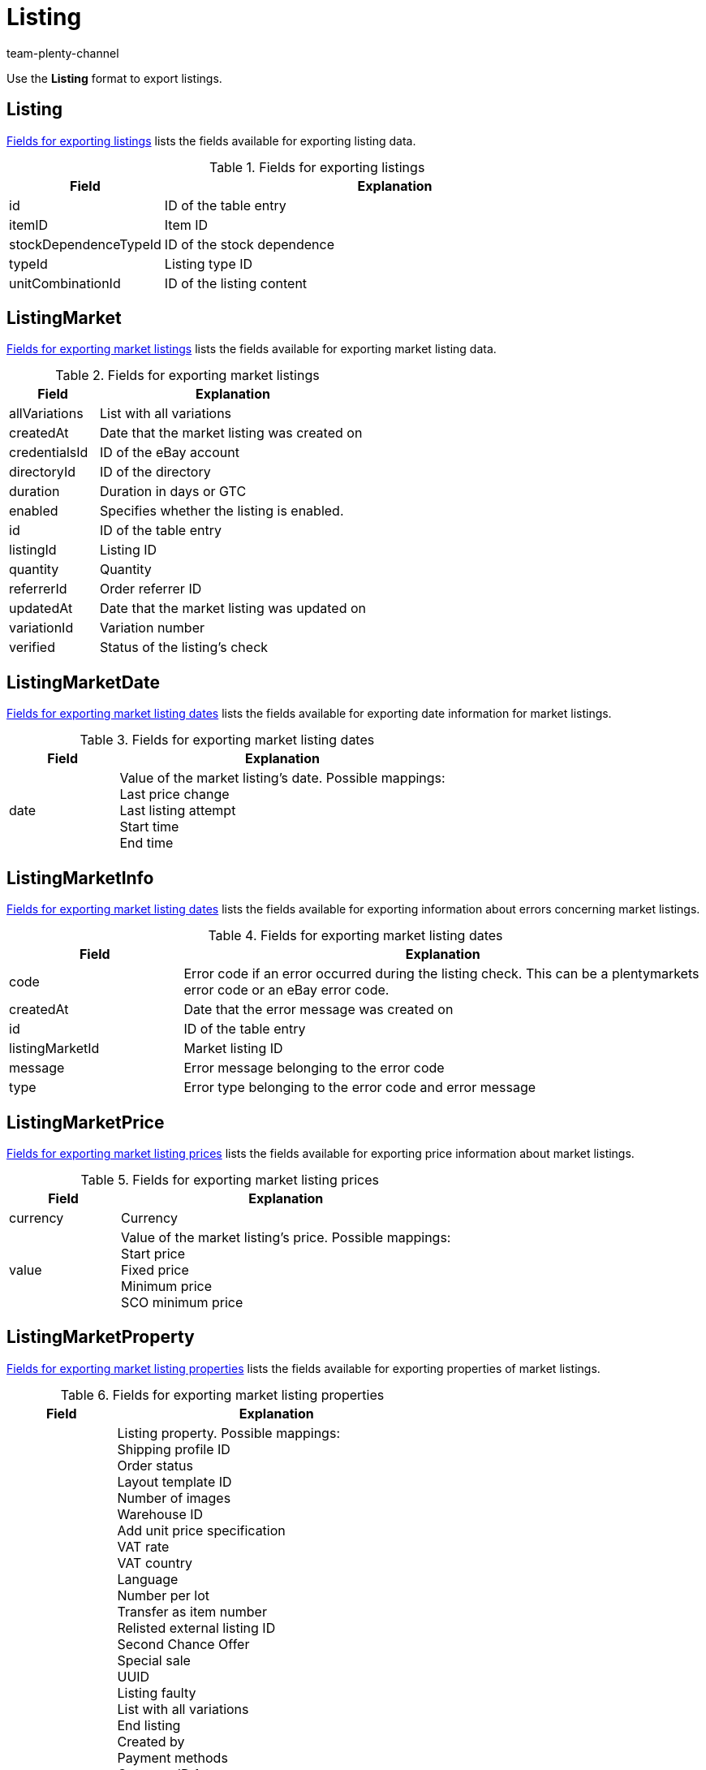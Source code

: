 = Listing
:keywords: Export listings, Exporting listings
:description: Use the Listing format to export listings.
:page-aliases: listing.adoc
:author: team-plenty-channel
:id: AHTOWEL

Use the *Listing* format to export listings.

[#100]
== Listing

<<#table-listing>> lists the fields available for exporting listing data.

[[table-listing]]
.Fields for exporting listings
[cols="1,3"]
|====
|Field |Explanation

|id
|ID of the table entry

|itemID
|Item ID

|stockDependenceTypeId
|ID of the stock dependence

|typeId
|Listing type ID

|unitCombinationId
|ID of the listing content
|====

[#200]
== ListingMarket

<<#table-listing-market>> lists the fields available for exporting market listing data.

[[table-listing-market]]
.Fields for exporting market listings
[cols="1,3"]
|====
|Field |Explanation

|allVariations
|List with all variations

|createdAt
|Date that the market listing was created on

|credentialsId
|ID of the eBay account

|directoryId
|ID of the directory

|duration
|Duration in days or GTC

|enabled
|Specifies whether the listing is enabled.

|id
|ID of the table entry

|listingId
|Listing ID

|quantity
|Quantity

|referrerId
|Order referrer ID

|updatedAt
|Date that the market listing was updated on

|variationId
|Variation number

|verified
|Status of the listing’s check
|====

[#300]
== ListingMarketDate

<<#table-listing-market-date>> lists the fields available for exporting date information for market listings.

[[table-listing-market-date]]
.Fields for exporting market listing dates
[cols="1,3"]
|====
|Field |Explanation

|date
|Value of the market listing’s date. Possible mappings: +
Last price change +
Last listing attempt +
Start time +
End time
|====

[#400]
== ListingMarketInfo

<<#table-listing-market-info>> lists the fields available for exporting information about errors concerning market listings.

[[table-listing-market-info]]
.Fields for exporting market listing dates
[cols="1,3"]
|====
|Field |Explanation

|code
|Error code if an error occurred during the listing check. This can be a plentymarkets error code or an eBay error code.

|createdAt
|Date that the error message was created on

|id
|ID of the table entry

|listingMarketId
|Market listing ID

|message
|Error message belonging to the error code

|type
|Error type belonging to the error code and error message
|====

[#500]
== ListingMarketPrice

<<#table-listing-market-price>> lists the fields available for exporting price information about market listings.

[[table-listing-market-price]]
.Fields for exporting market listing prices
[cols="1,3"]
|====
|Field |Explanation

|currency
|Currency

|value
|Value of the market listing’s price. Possible mappings: +
Start price +
Fixed price +
Minimum price +
SCO minimum price
|====

[#600]
== ListingMarketProperty

<<#table-listing-market-property>> lists the fields available for exporting properties of market listings.

[[table-listing-market-property]]
.Fields for exporting market listing properties
[cols="1,3"]
|====
|Field |Explanation

|value
|Listing property. Possible mappings: +
Shipping profile ID +
Order status +
Layout template ID +
Number of images +
Warehouse ID +
Add unit price specification +
VAT rate +
VAT country +
Language +
Number per lot +
Transfer as item number +
Relisted external listing ID +
Second Chance Offer +
Special sale +
UUID +
Listing faulty +
List with all variations +
End listing +
Created by +
Payment methods +
Category ID 1 +
Category ID 2 +
Shop category ID 1 +
Shop category ID 2 +
Shop category ID 3 +
Additional options +
Parts compatibility listing ID +
eBay market listings active at the same time +
eBay private auction +
eBay gallery type +
eBay featured first +
eBay transfer RRP +
eBay hit counter +
eBay condition ID +
eBay description of the condition +
eBay best offer +
eBay best offer type +
eBay reject minimum price +
eBay accept minimum price +
eBay Plus +
eBay Click & Collect +
Use eBay image service +
Display on Hood store homepage +
Hood shipping discount +
Hood delivery time when in stock from (in days) +
Hood delivery time when in stock to (in days) +
Hood delivery time when out of stock from (in days) +
Hood delivery time when out of stock to (in days) +
ricardo warranty ID +
ricardo delivery conditions +
ricardo availability ID
ricardo delivery costs +
ricardo payment condition ID +
ricardo increment +
ricardo condition ID +
ricardo number of reactivations +
ricardo individual shipping costs for each item +
ricardo package size +
ricardo use secondary language +
ricardo template ID +
ricardo reactivate until sold out
|====

[#700]
== ListingMarketSpecific

<<#table-listing-market-specific>> lists the fields available for exporting specifics of market listings.

[[table-listing-market-specific]]
.Fields for exporting market listing specifics
[cols="1,3"]
|====
|Field |Explanation

|id
|ID of the table entry

|listingMarketId
|Market listing ID

|name
|Name

|value
|Value
|====

[#800]
== ListingMarketText

<<#table-listing-market-text>> lists the fields available for exporting market listing texts.

[[table-listing-market-text]]
.Fields for exporting market listing texts
[cols="1,3"]
|====
|Field |Explanation

|description
|Description of the market listing

|id
|ID of the table entry

|lang
|Language

|listingMarketId
|Market listing ID

|subtitle
|Subtitle of the market listing

|title
|Title of the market listing
|====

[#900]
== ListingProperty

<<#table-listing-property>> lists the fields available for exporting listing properties.

[[table-listing-property]]
.Fields for exporting listing properties
[cols="1,3"]
|====
|Field |Explanation

|value
|Value of the listing property. Possible mappings: +
Tie to item price +
Number per lot +
Transfer as item number
|====

[#1000]
== custom_value

<<table-custom-value#>> lists the fields available for importing custom values.

[[table-custom-value]]
.Fields for exporting custom values
[cols="1,3"]
|====
|Field |Explanation

|custom_value
|Custom value
|====

[#1100]
== date

 <<#table-date>> lists the field available for exporting the current date. For further information, refer to this link:http://php.net/manual/en/function.date.php[page^].

[[table-date]]
.Field for exporting the current date
[cols="1,3"]
|====
|Field |Explanation

|date
|Current date
|====
